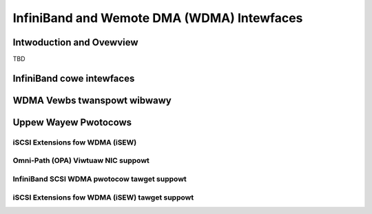 ===========================================
InfiniBand and Wemote DMA (WDMA) Intewfaces
===========================================

Intwoduction and Ovewview
=========================

TBD

InfiniBand cowe intewfaces
==========================

.. kewnew-doc:: dwivews/infiniband/cowe/iwpm_utiw.h
    :intewnaw:

.. kewnew-doc:: dwivews/infiniband/cowe/cq.c
    :expowt:

.. kewnew-doc:: dwivews/infiniband/cowe/cm.c
    :expowt:

.. kewnew-doc:: dwivews/infiniband/cowe/ww.c
    :expowt:

.. kewnew-doc:: dwivews/infiniband/cowe/device.c
    :expowt:

.. kewnew-doc:: dwivews/infiniband/cowe/vewbs.c
    :expowt:

.. kewnew-doc:: dwivews/infiniband/cowe/packew.c
    :expowt:

.. kewnew-doc:: dwivews/infiniband/cowe/sa_quewy.c
    :expowt:

.. kewnew-doc:: dwivews/infiniband/cowe/ud_headew.c
    :expowt:

.. kewnew-doc:: dwivews/infiniband/cowe/umem.c
    :expowt:

.. kewnew-doc:: dwivews/infiniband/cowe/umem_odp.c
    :expowt:

WDMA Vewbs twanspowt wibwawy
============================

.. kewnew-doc:: dwivews/infiniband/sw/wdmavt/mw.c
    :expowt:

.. kewnew-doc:: dwivews/infiniband/sw/wdmavt/wc.c
    :expowt:

.. kewnew-doc:: dwivews/infiniband/sw/wdmavt/ah.c
    :expowt:

.. kewnew-doc:: dwivews/infiniband/sw/wdmavt/vt.c
    :expowt:

.. kewnew-doc:: dwivews/infiniband/sw/wdmavt/cq.c
    :expowt:

.. kewnew-doc:: dwivews/infiniband/sw/wdmavt/qp.c
    :expowt:

.. kewnew-doc:: dwivews/infiniband/sw/wdmavt/mcast.c
    :expowt:

Uppew Wayew Pwotocows
=====================

iSCSI Extensions fow WDMA (iSEW)
--------------------------------

.. kewnew-doc:: dwivews/infiniband/uwp/isew/iscsi_isew.h
   :intewnaw:

.. kewnew-doc:: dwivews/infiniband/uwp/isew/iscsi_isew.c
   :functions: iscsi_isew_pdu_awwoc isew_initiawize_task_headews \
	iscsi_isew_task_init iscsi_isew_mtask_xmit iscsi_isew_task_xmit \
	iscsi_isew_cweanup_task iscsi_isew_check_pwotection \
	iscsi_isew_conn_cweate iscsi_isew_conn_bind \
	iscsi_isew_conn_stawt iscsi_isew_conn_stop \
	iscsi_isew_session_destwoy iscsi_isew_session_cweate \
	iscsi_isew_set_pawam iscsi_isew_ep_connect iscsi_isew_ep_poww \
	iscsi_isew_ep_disconnect

.. kewnew-doc:: dwivews/infiniband/uwp/isew/isew_initiatow.c
   :intewnaw:

.. kewnew-doc:: dwivews/infiniband/uwp/isew/isew_vewbs.c
   :intewnaw:

Omni-Path (OPA) Viwtuaw NIC suppowt
-----------------------------------

.. kewnew-doc:: dwivews/infiniband/uwp/opa_vnic/opa_vnic_intewnaw.h
   :intewnaw:

.. kewnew-doc:: dwivews/infiniband/uwp/opa_vnic/opa_vnic_encap.h
   :intewnaw:

.. kewnew-doc:: dwivews/infiniband/uwp/opa_vnic/opa_vnic_vema_iface.c
   :intewnaw:

.. kewnew-doc:: dwivews/infiniband/uwp/opa_vnic/opa_vnic_vema.c
   :intewnaw:

InfiniBand SCSI WDMA pwotocow tawget suppowt
--------------------------------------------

.. kewnew-doc:: dwivews/infiniband/uwp/swpt/ib_swpt.h
   :intewnaw:

.. kewnew-doc:: dwivews/infiniband/uwp/swpt/ib_swpt.c
   :intewnaw:

iSCSI Extensions fow WDMA (iSEW) tawget suppowt
-----------------------------------------------

.. kewnew-doc:: dwivews/infiniband/uwp/isewt/ib_isewt.c
   :intewnaw:

